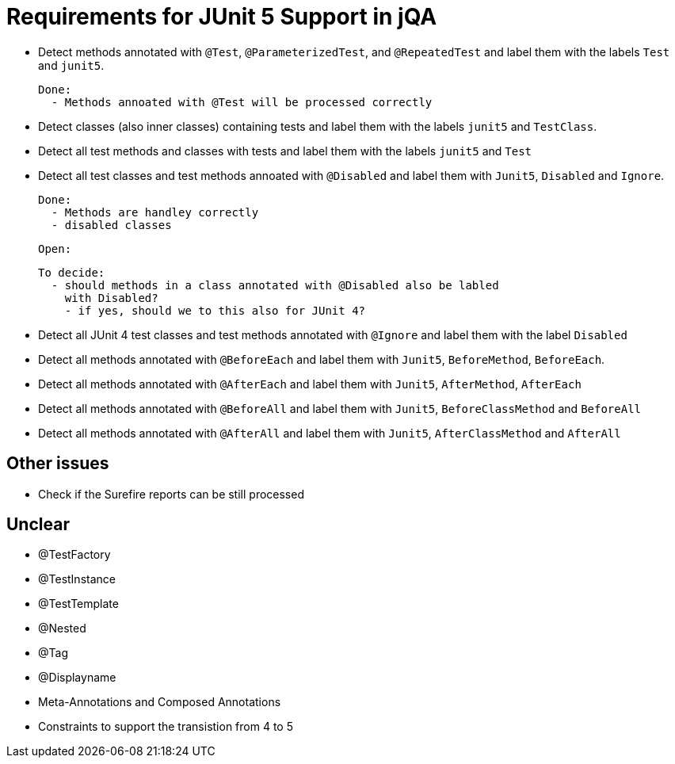 = Requirements for JUnit 5 Support in jQA

- Detect methods annotated with `@Test`, `@ParameterizedTest`, and `@RepeatedTest`
  and label them with the labels `Test` and `junit5`.

  Done:
    - Methods annoated with @Test will be processed correctly


- Detect classes (also inner classes) containing tests and label them with the labels
  `junit5` and `TestClass`.
- Detect all test methods and classes with tests and label them with the labels
  `junit5` and `Test`
- Detect all test classes and test methods annoated with `@Disabled` and
  label them with `Junit5`, `Disabled` and `Ignore`.

  Done:
    - Methods are handley correctly
    - disabled classes

  Open:

  To decide:
    - should methods in a class annotated with @Disabled also be labled
      with Disabled?
      - if yes, should we to this also for JUnit 4?

- Detect all JUnit 4 test classes and test methods annotated with `@Ignore` and
  label them with the label `Disabled`
- Detect all methods annotated with `@BeforeEach` and label them with
  `Junit5`, `BeforeMethod`, `BeforeEach`.
- Detect all methods annotated with `@AfterEach` and label them with
  `Junit5`, `AfterMethod`, `AfterEach`
- Detect all methods annotated with `@BeforeAll` and label them with `Junit5`, `BeforeClassMethod`
  and `BeforeAll`
- Detect all methods annotated with `@AfterAll` and label them with `Junit5`, `AfterClassMethod`
  and `AfterAll`

== Other issues

- Check if the Surefire reports can be still processed

== Unclear

- @TestFactory
- @TestInstance
- @TestTemplate
- @Nested
- @Tag
- @Displayname
- Meta-Annotations and Composed Annotations
- Constraints to support the transistion from 4 to 5



